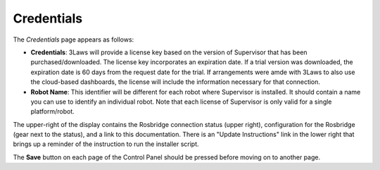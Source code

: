 Credentials
===========

The *Credentials* page appears as follows:

.. image:: ../../data/cpanel1.png
  :width: 800px
  :align: center
  :alt: Configuration > Credentials: Control Panel page presenting Credentials, Robot name

- **Credentials**: 3Laws will provide a license key based on the version of Supervisor that has been purchased/downloaded.  The license key incorporates an expiration date. If a trial version was downloaded, the expiration date is 60 days from the request date for the trial. If arrangements were amde with 3Laws to also use the cloud-based dashboards, the license will include the information necessary for that connection.
- **Robot Name**: This identifier will be different for each robot where Supervisor is installed. It should contain a name you can use to identify an individual robot. Note that each license of Supervisor is only valid for a single platform/robot.

The upper-right of the display contains the Rosbridge connection status (upper right), configuration for the Rosbridge (gear next to the status), and a link to this documentation. There is an "Update Instructions" link in the lower right that brings up a reminder of the instruction to run the installer script.

The **Save** button on each page of the Control Panel should be pressed before moving on to another page.
